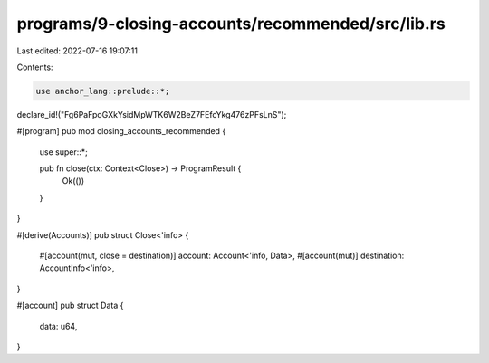 programs/9-closing-accounts/recommended/src/lib.rs
==================================================

Last edited: 2022-07-16 19:07:11

Contents:

.. code-block:: rs

    use anchor_lang::prelude::*;

declare_id!("Fg6PaFpoGXkYsidMpWTK6W2BeZ7FEfcYkg476zPFsLnS");

#[program]
pub mod closing_accounts_recommended {
    use super::*;

    pub fn close(ctx: Context<Close>) -> ProgramResult {
        Ok(())
    }
}

#[derive(Accounts)]
pub struct Close<'info> {
    #[account(mut, close = destination)]
    account: Account<'info, Data>,
    #[account(mut)]
    destination: AccountInfo<'info>,
}

#[account]
pub struct Data {
    data: u64,
}



